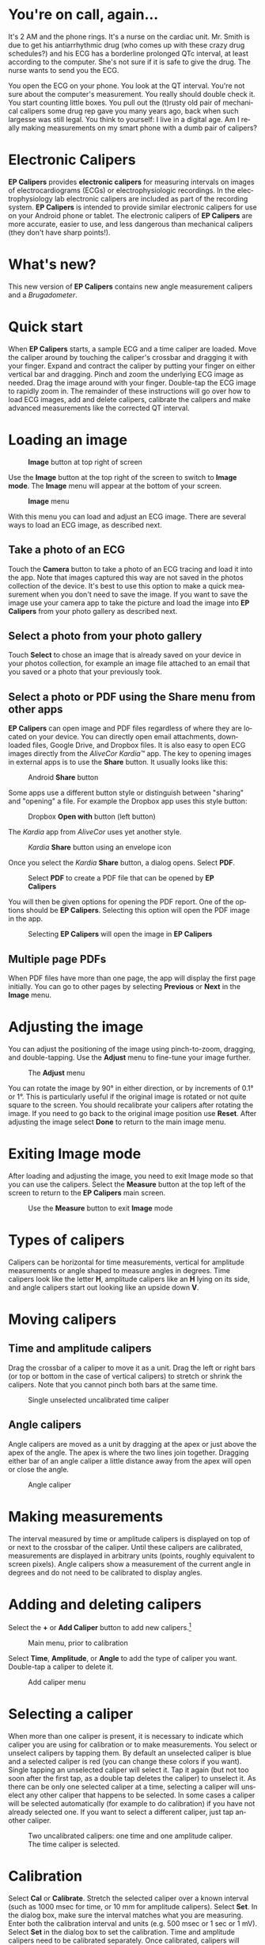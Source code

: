 #+TITLE:     
#+AUTHOR:    David Mann
#+EMAIL:     mannd@epstudiossoftware.com
#+DATE:      [2015-04-09 Thu]
#+DESCRIPTION: EP Calipers Help for Android
#+KEYWORDS:
#+LANGUAGE:  en
#+OPTIONS:   H:3 num:nil toc:t \n:nil @:t ::t |:t ^:t -:t f:t *:t <:t
#+OPTIONS:   TeX:t LaTeX:t skip:nil d:nil todo:t pri:nil tags:not-in-toc
#+INFOJS_OPT: view:nil toc:nil ltoc:t mouse:underline buttons:0 path:http://orgmode.org/org-info.js
#+EXPORT_SELECT_TAGS: export
#+EXPORT_EXCLUDE_TAGS: noexport
#+LINK_UP:   
#+LINK_HOME: 
#+XSLT:
#+HTML_HEAD: <style media="screen" type="text/css"> img {max-width: 100%; height: auto;} </style>
* You're on call, again...
It's 2 AM and the phone rings.  It's a nurse on the cardiac unit.  Mr. Smith is due to get his antiarrhythmic drug (who comes up with these crazy drug schedules?) and his ECG has a borderline prolonged QTc interval, at least according to the computer.  She's not sure if it is safe to give the drug.  The nurse wants to send you the ECG.

You open the ECG on your phone.  You look at the QT interval.  You're not sure about the computer's measurement.  You really should double check it.  You start counting little boxes.  You pull out the (t)rusty old pair of mechanical calipers some drug rep gave you many years ago, back when such largesse was still legal.  You think to yourself: I live in a digital age.  Am I really making measurements on my smart phone with a dumb pair of calipers?
* Electronic Calipers
*EP Calipers* provides *electronic calipers* for measuring intervals on images of electrocardiograms (ECGs) or electrophysiologic recordings.  In the electrophysiology lab electronic calipers are included as part of the recording system.  *EP Calipers* is intended to provide similar electronic calipers for use on your Android phone or tablet.  The electronic calipers of *EP Calipers* are more accurate, easier to use, and less dangerous than mechanical calipers (they don't have sharp points!).
* What's new?
This new version of *EP Calipers* contains new angle measurement calipers and a [[Brugadometer]].
* Quick start
When *EP Calipers* starts, a sample ECG and a time caliper are loaded.
Move the caliper around by touching the caliper's crossbar and
dragging it with your finger.  Expand and contract the caliper by
putting your finger on either vertical bar and dragging.  Pinch and
zoom the underlying ECG image as needed.  Drag the image around with
your finger.  Double-tap the ECG image to rapidly zoom in.
The remainder of these instructions will go over how to load ECG
images, add and delete calipers, calibrate the calipers and make
advanced measurements like the corrected QT interval.
* Loading an image
#+CAPTION: *Image* button at top right of screen
[[./image_button.png]]

Use the *Image* button at the top right of the
screen to switch to *Image mode*.  The *Image* menu will appear at the bottom of your screen.
#+CAPTION: *Image* menu
[[./image_menu.png]]

With this menu you can load and adjust an ECG image.  There are several ways to load an ECG image, as described next.
** Take a photo of an ECG
Touch the *Camera* button to take a photo of an ECG tracing and load
it into the app.  Note that images captured this way are not saved in
the photos collection of the device.  It's best to use this option to
make a quick measurement when you don't need to save the image.  If you want to save the image use your camera app to take the picture and load the image into *EP Calipers* from your photo gallery as described next.
** Select a photo from your photo gallery
Touch *Select* to chose an image that is already saved on your device in your photos collection, for example an image file attached to an email that you saved or a photo that your previously took.
** Select a photo or PDF using the *Share* menu from other apps
*EP Calipers* can open image and PDF files regardless of where they are located on your device.  You can directly open email attachments, downloaded files, Google Drive, and Dropbox files.  It is also easy to open ECG images directly from the /AliveCor Kardia™/ app.  The key to opening images in external apps is to use the *Share* button.  It usually looks like this: 
#+CAPTION: Android *Share* button
[[./android_share_button.png]]


Some apps use a different button style or distinguish between "sharing" and "opening" a file.  For example the Dropbox app uses this style button:
#+CAPTION: Dropbox *Open with* button (left button)
[[./dropbox_share_button.png]]

The /Kardia/ app from /AliveCor/ uses yet another style.
#+CAPTION: /Kardia/ *Share* button using an envelope icon
[[./alivecor_share_button.png]]

Once you select the /Kardia/ *Share* button, a dialog opens.  Select *PDF*.
#+CAPTION: Select *PDF* to create a PDF file that can be opened by *EP Calipers*
[[./alivecor_dialog.png]]

You will then be given options for opening the PDF report.  One of the options should be *EP Calipers*.  Selecting this option will open the PDF image in the app.
#+CAPTION: Selecting *EP Calipers* will open the image in *EP Calipers*
[[./share_menu.png]]

** Multiple page PDFs
When PDF files have more than one page, the app will display the first
page initially.  You can go to other pages by selecting *Previous* or
*Next* in the *Image* menu.
* Adjusting the image
You can adjust the positioning of the image using pinch-to-zoom,
dragging, and double-tapping. Use the *Adjust* menu to fine-tune your
image further.  
#+CAPTION: The *Adjust* menu
[[./adjust_menu.png]]

You can rotate the image by 90° in either direction,
or by increments of 0.1° or 1°.  This is particularly useful if the original image is
rotated or not quite square to the screen.  You should recalibrate
your calipers after rotating the image.  If you need to go back to the
original image position use *Reset*.  After adjusting the image select
*Done* to return to the main image menu.
* Exiting *Image* mode
After loading and adjusting the image, you need to exit Image mode so that you can use the calipers.  Select the *Measure* button at the top left of the screen to return to the *EP Calipers* main screen.
#+CAPTION: Use the *Measure* button to exit *Image* mode
[[./measure_button.png]]

* Types of calipers
Calipers can be horizontal for time measurements, vertical for amplitude measurements or angle shaped to measure angles in degrees.  Time calipers look like the letter *H*, amplitude calipers like an *H* lying on its side, and angle calipers start out looking like an upside down *V*.  
* Moving calipers
** Time and amplitude calipers
Drag the crossbar of a caliper to move it as a unit.  Drag the left or right bars (or top or bottom in the case of vertical calipers) to stretch or shrink the calipers.  Note that you cannot pinch both bars at the same time.
#+CAPTION: Single unselected uncalibrated time caliper
[[./unselected_time_caliper.png]]

** Angle calipers
Angle calipers are moved as a unit by dragging at the apex or just above the apex of the angle.  The apex is where the two lines join together.  Dragging either bar of an angle caliper a little distance away from the apex will open or close the angle.
#+CAPTION: Angle caliper
[[./angle_caliper.png]]

* Making measurements
The interval measured by time or amplitude calipers is displayed on top of or next to the crossbar of the caliper.  Until these calipers are calibrated, measurements are displayed in arbitrary units (points, roughly equivalent to screen pixels).  Angle calipers show a measurement of the current angle in degrees and do not need to be calibrated to display angles.
* Adding and deleting calipers
Select the *+* or *Add Caliper* button to add new calipers.[fn:1]
#+CAPTION: Main menu, prior to calibration
[[./main_menu_uncalibrated.png]]

Select *Time*, *Amplitude*, or *Angle* to add the type of caliper you want.  Double-tap a caliper to delete it.
#+CAPTION: Add caliper menu
[[./add_caliper_menu.png]]

* Selecting a caliper
When more than one caliper is present, it is necessary to indicate which caliper you are using for calibration or to make measurements.  You select or unselect calipers by tapping them.  By default an unselected caliper is blue and a selected caliper is red (you can change these colors if you want).  Single tapping an unselected caliper will select it.  Tap it again (but not too soon after the first tap, as a double tap deletes the caliper) to unselect it.  As there can be only one selected caliper at a time, selecting a caliper will unselect any other caliper that happens to be selected.  In some cases a caliper will be selected automatically (for example to do calibration) if you have not already selected one.  If you want to select a different caliper, just tap another caliper.
#+CAPTION: Two uncalibrated calipers: one time and one amplitude caliper.  The time caliper is selected.
[[./selected_caliper.png]]

* Calibration
Select *Cal* or *Calibrate*.  Stretch the selected caliper over a known interval (such as 1000 msec for time, or 10 mm for amplitude calipers).  Select *Set*.  In the dialog box, make sure the interval matches what you are measuring.  Enter both the calibration interval and units (e.g. 500 msec or 1 sec or 1 mV).  Select *Set* in the dialog box to set the calibration.  Time and amplitude calipers need to be calibrated separately.  Once calibrated, calipers will show intervals in the units used to calibrate.  Newly created calipers will use the same calibration.
#+CAPTION: Time caliper about to be calibrated
[[./calibration_dialog.png]]

#+CAPTION: Calibrated time caliper
[[./calibrated_caliper.png]]

Angle calipers do not need to be calibrated.  However, after calibration of time and amplitude calipers, angle calipers can be used as a [[Brugadometer]].
* Changing calibration
You can recalibrate at any time.  You can clear all calibration by selecting *Clear* in the calibration toolbar.  Note that calibration is maintained if the device is rotated or the image is zoomed.  Selecting a new image will reset calibration.
* Interval/Rate
Once a time (horizontal) caliper is calibrated, provided you use time units (such as msec or sec) for the calibration, it is possible to toggle between interval measurements (e.g. 600 msec) and heart rate measurements (e.g. 100 bpm) by selecting *Interval/Rate* or *I/R*.
* Mean rate and interval calculation
Select a calibrated caliper and stretch it over a number of intervals. Select *Mean Rate* or *mRate* and enter the number of intervals measured.  A dialog box will show the calculated mean heart rate and interval.  This is useful for calculating rates and intervals in irregular rhythms, such as atrial fibrillation.
* QTc calculation
Select *QTc*.  Stretch a time caliper over one or more RR intervals and select *Measure*.  Enter the number of intervals the caliper is stretched over and select *Continue*.  Then use the same caliper to measure the QT interval.  Select *Measure*.  A dialog box will give the calculated QTc using Bazett's formula.  Note that device rotation in the middle of this process will cancel the measurement.
#+CAPTION: QTc measurement first step: measure 1 or more RR intervals
[[./qtc_step_1.png]]

#+CAPTION: QTc measurement second step: measure the QT interval
[[./qtc_step_2.png]]

#+CAPTION: QTc result
[[./qtc_result.png]]
* Brugadometer
The *Brugadometer* is a diagnostic tool for Brugada syndrome developed in collaboration with Dr. Adrian Baranchuk and his colleagues at Queen's University Kingston, Ontario, Canada.  It is a tool intended to distinguish between ECGs with a Brugada syndrome pattern in leads V1 or V2 and ECGs with incomplete right bundle branch block.  This tool is under development in *EP Calipers* and will likely evolve in future updates.  In order to use the *Brugadometer*, it is necessary to calibrate an amplitude caliper in millimeters (mm) and to calibrate a time caliper preferably in msec or mm.  After doing so, an angle caliper will appear to have a triangle at its apex as shown below.
#+CAPTION: Brugadometer showing triangle base 5 mm below apex of caliper
[[./brugadometer1.png]]

The triangle base will be located 5 mm below the apex of the triangle.  Proper alignment of this triangle with an r' wave in a person with a suspected Brugada ECG will provide measurement of the so-called /beta angle/ and the triangle base.  A triangle base > 160 msec (4 mm at standard ECG recording speed of 25 mm/sec) has an increased probability of being a Brugada ECG.   Please see [[https://www.ncbi.nlm.nih.gov/pmc/articles/PMC4040869/][de Luna AB, Garcia-Niebla J, Baranchuk A.  New electrocardiographic features in Brugada syndrome. Curr Cardiol Rev. 2014 Aug; 10(3): 175-180]] for further information.

* Settings
Preferences such as caliper colors and default calibration intervals can be selected using the *Settings* menu item on the toolbar at the top of the app.
* Acknowledgments
- Thanks to Dr. Michael Katz for the concept.
- Thanks to Dr. Adrian Baranchuk and his colleagues at Queen's University Kingston, Ontario, Canada for the concept of the Brugadometer and for assistance in implementing this algorithm.
- The source code for *EP Calipers* is available on [[https://github.com/mannd/epcalipers-android][GitHub]].
- *EP Calipers* is open source software and is licensed under the [[https://www.gnu.org/copyleft/gpl.html][GNU
  General Public License version 3]].  No guarantees are made as to the
  accuracy of the app, so use at your own risk.
- For questions, error reporting or suggestions contact
  [[mailto:mannd@epstudiossoftware.com][EP Studios]].
- Website: [[http://www.epstudiossoftware.com][epstudiossoftware.com]]
* Footnotes

[fn:1] Note that button titles may be slightly different depending on the size and orientation of the device (e.g. phone vs tablet, portrait vs landscape).
